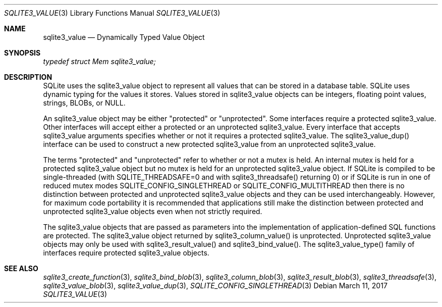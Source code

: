 .Dd March 11, 2017
.Dt SQLITE3_VALUE 3
.Os
.Sh NAME
.Nm sqlite3_value
.Nd Dynamically Typed Value Object
.Sh SYNOPSIS
.Vt typedef struct Mem sqlite3_value;
.Sh DESCRIPTION
SQLite uses the sqlite3_value object to represent all values that can
be stored in a database table.
SQLite uses dynamic typing for the values it stores.
Values stored in sqlite3_value objects can be integers, floating point
values, strings, BLOBs, or NULL.
.Pp
An sqlite3_value object may be either "protected" or "unprotected".
Some interfaces require a protected sqlite3_value.
Other interfaces will accept either a protected or an unprotected sqlite3_value.
Every interface that accepts sqlite3_value arguments specifies whether
or not it requires a protected sqlite3_value.
The sqlite3_value_dup() interface can be used to
construct a new protected sqlite3_value from an unprotected sqlite3_value.
.Pp
The terms "protected" and "unprotected" refer to whether or not a mutex
is held.
An internal mutex is held for a protected sqlite3_value object but
no mutex is held for an unprotected sqlite3_value object.
If SQLite is compiled to be single-threaded (with SQLITE_THREADSAFE=0
and with sqlite3_threadsafe() returning 0) or if
SQLite is run in one of reduced mutex modes SQLITE_CONFIG_SINGLETHREAD
or SQLITE_CONFIG_MULTITHREAD then there is
no distinction between protected and unprotected sqlite3_value objects
and they can be used interchangeably.
However, for maximum code portability it is recommended that applications
still make the distinction between protected and unprotected sqlite3_value
objects even when not strictly required.
.Pp
The sqlite3_value objects that are passed as parameters into the implementation
of application-defined SQL functions
are protected.
The sqlite3_value object returned by sqlite3_column_value()
is unprotected.
Unprotected sqlite3_value objects may only be used with sqlite3_result_value()
and sqlite3_bind_value().
The  sqlite3_value_type() family of interfaces
require protected sqlite3_value objects.
.Sh SEE ALSO
.Xr sqlite3_create_function 3 ,
.Xr sqlite3_bind_blob 3 ,
.Xr sqlite3_column_blob 3 ,
.Xr sqlite3_result_blob 3 ,
.Xr sqlite3_threadsafe 3 ,
.Xr sqlite3_value_blob 3 ,
.Xr sqlite3_value_dup 3 ,
.Xr SQLITE_CONFIG_SINGLETHREAD 3
